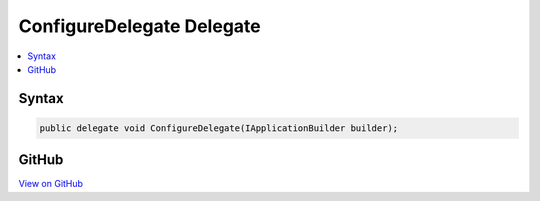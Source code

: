 

ConfigureDelegate Delegate
==========================



.. contents:: 
   :local:













Syntax
------

.. code-block:: csharp

   public delegate void ConfigureDelegate(IApplicationBuilder builder);





GitHub
------

`View on GitHub <https://github.com/aspnet/apidocs/blob/master/aspnet/hosting/src/Microsoft.AspNet.Hosting/Startup/ConfigureDelegate.cs>`_





.. dn:delegate:: Microsoft.AspNet.Hosting.Startup.ConfigureDelegate

